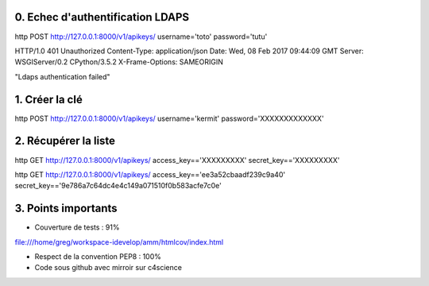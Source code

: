 0. Echec d'authentification LDAPS
=================================

http POST http://127.0.0.1:8000/v1/apikeys/ username='toto' password='tutu'

HTTP/1.0 401 Unauthorized
Content-Type: application/json
Date: Wed, 08 Feb 2017 09:44:09 GMT
Server: WSGIServer/0.2 CPython/3.5.2
X-Frame-Options: SAMEORIGIN

"Ldaps authentication failed"


1. Créer la clé
===============

http POST http://127.0.0.1:8000/v1/apikeys/ username='kermit' password='XXXXXXXXXXXXX'


2. Récupérer la liste
=====================

http GET http://127.0.0.1:8000/v1/apikeys/ access_key=='XXXXXXXXX' secret_key=='XXXXXXXXX'

http GET http://127.0.0.1:8000/v1/apikeys/ access_key=='ee3a52cbaadf239c9a40' secret_key=='9e786a7c64dc4e4c149a071510f0b583acfe7c0e'

3. Points importants
====================

- Couverture de tests : 91%
file:///home/greg/workspace-idevelop/amm/htmlcov/index.html

- Respect de la convention PEP8 : 100%
- Code sous github avec mirroir sur c4science

